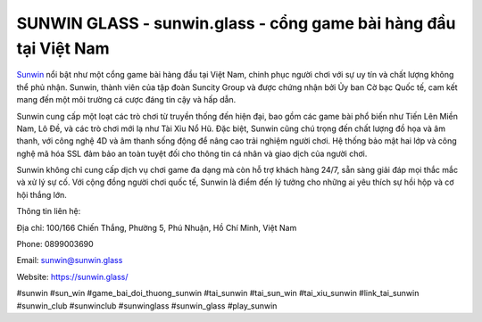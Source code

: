 SUNWIN GLASS - sunwin.glass - cổng game bài hàng đầu tại Việt Nam
===================================

`Sunwin <https://sunwin.glass/>`_ nổi bật như một cổng game bài hàng đầu tại Việt Nam, chinh phục người chơi với sự uy tín và chất lượng không thể phủ nhận. Sunwin, thành viên của tập đoàn Suncity Group và được chứng nhận bởi Ủy ban Cờ bạc Quốc tế, cam kết mang đến một môi trường cá cược đáng tin cậy và hấp dẫn.

Sunwin cung cấp một loạt các trò chơi từ truyền thống đến hiện đại, bao gồm các game bài phổ biến như Tiến Lên Miền Nam, Lô Đề, và các trò chơi mới lạ như Tài Xỉu Nổ Hũ. Đặc biệt, Sunwin cũng chú trọng đến chất lượng đồ họa và âm thanh, với công nghệ 4D và âm thanh sống động để nâng cao trải nghiệm người chơi. Hệ thống bảo mật hai lớp và công nghệ mã hóa SSL đảm bảo an toàn tuyệt đối cho thông tin cá nhân và giao dịch của người chơi.

Sunwin không chỉ cung cấp dịch vụ chơi game đa dạng mà còn hỗ trợ khách hàng 24/7, sẵn sàng giải đáp mọi thắc mắc và xử lý sự cố. Với cộng đồng người chơi quốc tế, Sunwin là điểm đến lý tưởng cho những ai yêu thích sự hồi hộp và cơ hội thắng lớn.

Thông tin liên hệ: 

Địa chỉ: 100/166 Chiến Thắng, Phường 5, Phú Nhuận, Hồ Chí Minh, Việt Nam

Phone: 0899003690

Email: sunwin@sunwin.glass

Website: https://sunwin.glass/

#sunwin #sun_win #game_bai_doi_thuong_sunwin #tai_sunwin #tai_sun_win #tai_xiu_sunwin #link_tai_sunwin #sunwin_club #sunwinclub #sunwinglass #sunwin_glass #play_sunwin
